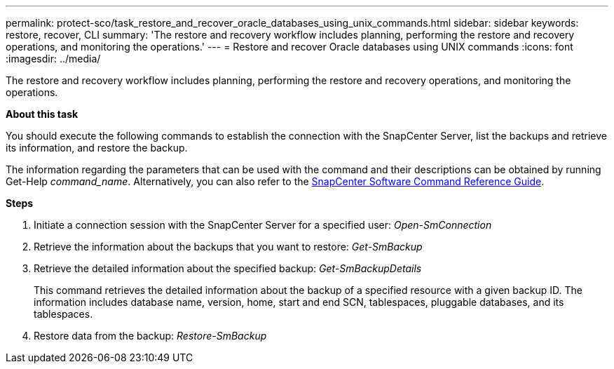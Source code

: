 ---
permalink: protect-sco/task_restore_and_recover_oracle_databases_using_unix_commands.html
sidebar: sidebar
keywords: restore, recover, CLI
summary: 'The restore and recovery workflow includes planning, performing the restore and recovery operations, and monitoring the operations.'
---
= Restore and recover Oracle databases using UNIX commands
:icons: font
:imagesdir: ../media/

[.lead]
The restore and recovery workflow includes planning, performing the restore and recovery operations, and monitoring the operations.

*About this task*

You should execute the following commands to establish the connection with the SnapCenter Server, list the backups and retrieve its information, and restore the backup.

The information regarding the parameters that can be used with the command and their descriptions can be obtained by running Get-Help _command_name_. Alternatively, you can also refer to the https://library.netapp.com/ecm/ecm_download_file/ECMLP2885486[SnapCenter Software Command Reference Guide^].

*Steps*

. Initiate a connection session with the SnapCenter Server for a specified user: _Open-SmConnection_
. Retrieve the information about the backups that you want to restore: _Get-SmBackup_
. Retrieve the detailed information about the specified backup: _Get-SmBackupDetails_
+
This command retrieves the detailed information about the backup of a specified resource with a given backup ID. The information includes database name, version, home, start and end SCN, tablespaces, pluggable databases, and its tablespaces.

. Restore data from the backup: _Restore-SmBackup_
